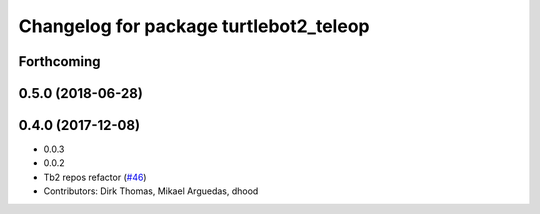 ^^^^^^^^^^^^^^^^^^^^^^^^^^^^^^^^^^^^^^^
Changelog for package turtlebot2_teleop
^^^^^^^^^^^^^^^^^^^^^^^^^^^^^^^^^^^^^^^

Forthcoming
-----------

0.5.0 (2018-06-28)
------------------

0.4.0 (2017-12-08)
------------------
* 0.0.3
* 0.0.2
* Tb2 repos refactor (`#46 <https://github.com/ros2/turtlebot2_demo/issues/46>`_)
* Contributors: Dirk Thomas, Mikael Arguedas, dhood
